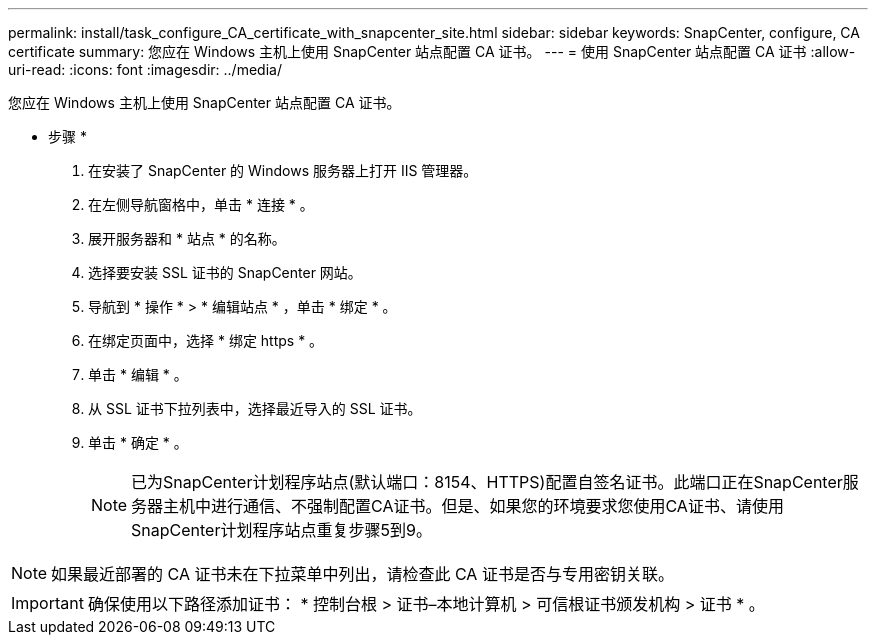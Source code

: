 ---
permalink: install/task_configure_CA_certificate_with_snapcenter_site.html 
sidebar: sidebar 
keywords: SnapCenter, configure, CA certificate 
summary: 您应在 Windows 主机上使用 SnapCenter 站点配置 CA 证书。 
---
= 使用 SnapCenter 站点配置 CA 证书
:allow-uri-read: 
:icons: font
:imagesdir: ../media/


[role="lead"]
您应在 Windows 主机上使用 SnapCenter 站点配置 CA 证书。

* 步骤 *

. 在安装了 SnapCenter 的 Windows 服务器上打开 IIS 管理器。
. 在左侧导航窗格中，单击 * 连接 * 。
. 展开服务器和 * 站点 * 的名称。
. 选择要安装 SSL 证书的 SnapCenter 网站。
. 导航到 * 操作 * > * 编辑站点 * ，单击 * 绑定 * 。
. 在绑定页面中，选择 * 绑定 https * 。
. 单击 * 编辑 * 。
. 从 SSL 证书下拉列表中，选择最近导入的 SSL 证书。
. 单击 * 确定 * 。
+

NOTE: 已为SnapCenter计划程序站点(默认端口：8154、HTTPS)配置自签名证书。此端口正在SnapCenter服务器主机中进行通信、不强制配置CA证书。但是、如果您的环境要求您使用CA证书、请使用SnapCenter计划程序站点重复步骤5到9。




NOTE: 如果最近部署的 CA 证书未在下拉菜单中列出，请检查此 CA 证书是否与专用密钥关联。


IMPORTANT: 确保使用以下路径添加证书： * 控制台根 > 证书–本地计算机 > 可信根证书颁发机构 > 证书 * 。
